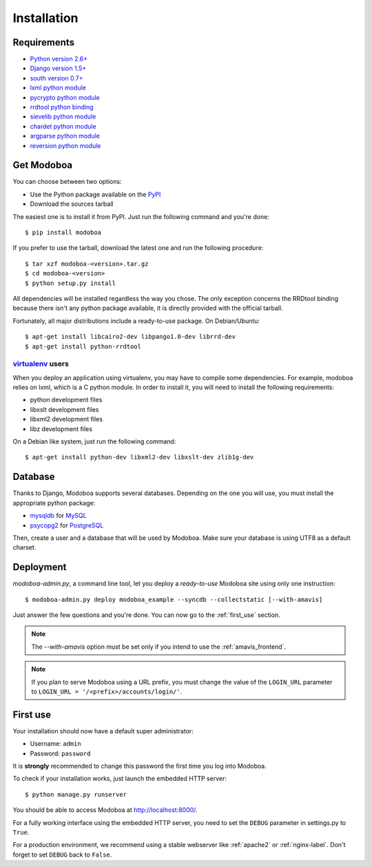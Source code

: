 .. _installation:

############
Installation
############

************
Requirements
************

* `Python version 2.6+ <http://python.org/>`_
* `Django version 1.5+ <http://docs.djangoproject.com/en/dev/intro/install/#intro-install>`_
* `south version 0.7+ <http://south.aeracode.org/>`_
* `lxml python module <http://codespeak.net/lxml/>`_
* `pycrypto python module <http://www.dlitz.net/software/pycrypto/>`_
* `rrdtool python binding <http://oss.oetiker.ch/rrdtool/>`_
* `sievelib python module <http://pypi.python.org/pypi/sievelib>`_
* `chardet python module <http://pypi.python.org/pypi/chardet>`_
* `argparse python module <http://pypi.python.org/pypi/argparse>`_
* `reversion python module <https://github.com/etianen/django-reversion>`_

.. _get_modoboa:

***********
Get Modoboa
***********

You can choose between two options:

* Use the Python package available on the `PyPI <http://pypi.python.org/pypi>`_
* Download the sources tarball

The easiest one is to install it from PyPI. Just run the following
command and you're done::

  $ pip install modoboa

If you prefer to use the tarball, download the latest one and run the
following procedure::

  $ tar xzf modoboa-<version>.tar.gz
  $ cd modoboa-<version>
  $ python setup.py install

All dependencies will be installed regardless the way you chose. The
only exception concerns the RRDtool binding because there isn't any
python package available, it is directly provided with the official
tarball.

Fortunately, all major distributions include a ready-to-use
package. On Debian/Ubuntu::

  $ apt-get install libcairo2-dev libpango1.0-dev librrd-dev
  $ apt-get install python-rrdtool

`virtualenv <http://www.virtualenv.org/en/latest/>`_ users
==========================================================

When you deploy an application using virtualenv, you may have to
compile some dependencies. For example, modoboa relies on lxml,
which is a C python module. In order to install it, you will need to
install the following requirements:

* python development files
* libxslt development files
* libxml2 development files
* libz development files

On a Debian like system, just run the following command::

  $ apt-get install python-dev libxml2-dev libxslt-dev zlib1g-dev

.. _database:

********
Database
********

Thanks to Django, Modoboa supports several databases. Depending on
the one you will use, you must install the appropriate python package:

* `mysqldb <http://mysql-python.sourceforge.net/>`_ for `MySQL <http://www.mysql.com>`_
* `psycopg2 <http://initd.org/psycopg/>`_ for `PostgreSQL <http://www.postgresql.org>`_

Then, create a user and a database that will be used by Modoboa. Make
sure your database is using UTF8 as a default charset.

.. _deployment:

**********
Deployment
**********

`modoboa-admin.py`, a command line tool, let you deploy a
*ready-to-use* Modoboa site using only one instruction::

  $ modoboa-admin.py deploy modoboa_example --syncdb --collectstatic [--with-amavis]

Just answer the few questions and you're done. You can now go to the
:ref:`first_use` section.

.. note::

   The `--with-amavis` option must be set only if you intend to use
   the :ref:`amavis_frontend`.

.. note::

  If you plan to serve Modoboa using a URL prefix, you must change the
  value of the ``LOGIN_URL`` parameter to ``LOGIN_URL = '/<prefix>/accounts/login/'``.

.. _first_use:

*********
First use
*********

Your installation should now have a default super administrator:

* Username: ``admin``
* Password: ``password``

It is **strongly** recommended to change this password the first time
you log into Modoboa.

To check if your installation works, just launch the embedded HTTP
server::

  $ python manage.py runserver

You should be able to access Modoboa at http://localhost:8000/.

For a fully working interface using the embedded HTTP server, you need to set the ``DEBUG``
parameter in settings.py to ``True``.

For a production environment, we recommend using a stable webserver
like :ref:`apache2` or :ref:`nginx-label`. Don't forget to set ``DEBUG`` back to ``False``.
